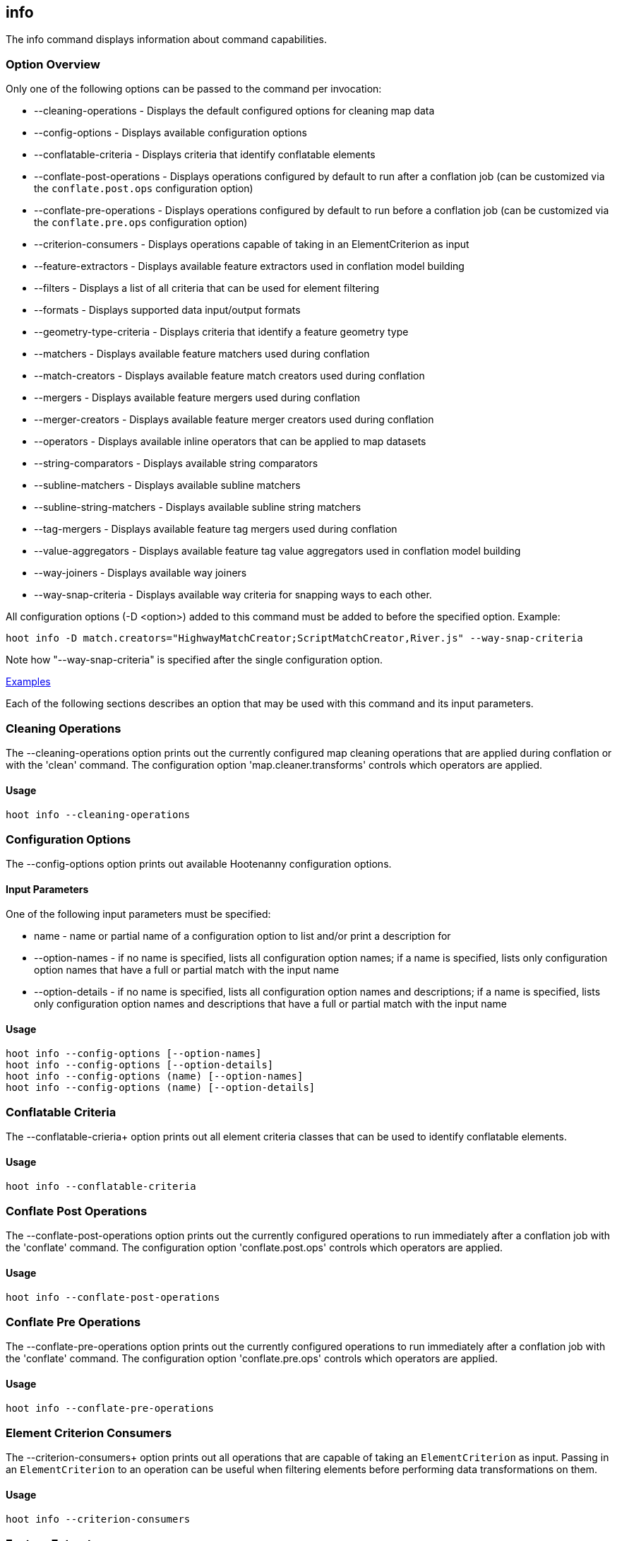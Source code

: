 [[info]]
== info

The +info+ command displays information about command capabilities.

=== Option Overview

Only one of the following options can be passed to the command per invocation:

* +--cleaning-operations+      - Displays the default configured options for cleaning map data
* +--config-options+           - Displays available configuration options
* +--conflatable-criteria+     - Displays criteria that identify conflatable elements
* +--conflate-post-operations+ - Displays operations configured by default to run after a conflation job (can be 
                                 customized via the `conflate.post.ops` configuration option)
* +--conflate-pre-operations+  - Displays operations configured by default to run before a conflation job (can be 
                                 customized via the `conflate.pre.ops` configuration option)
* +--criterion-consumers+      - Displays operations capable of taking in an ElementCriterion as input
* +--feature-extractors+       - Displays available feature extractors used in conflation model building
* +--filters+                  - Displays a list of all criteria that can be used for element filtering
* +--formats+                  - Displays supported data input/output formats
* +--geometry-type-criteria+   - Displays criteria that identify a feature geometry type
* +--matchers+                 - Displays available feature matchers used during conflation
* +--match-creators+           - Displays available feature match creators used during conflation
* +--mergers+                  - Displays available feature mergers used during conflation
* +--merger-creators+          - Displays available feature merger creators used during conflation
* +--operators+                - Displays available inline operators that can be applied to map datasets
* +--string-comparators+       - Displays available string comparators
* +--subline-matchers+         - Displays available subline matchers
* +--subline-string-matchers+  - Displays available subline string matchers
* +--tag-mergers+              - Displays available feature tag mergers used during conflation
* +--value-aggregators+        - Displays available feature tag value aggregators used in conflation model building
* +--way-joiners+              - Displays available way joiners
* +--way-snap-criteria+        - Displays available way criteria for snapping ways to each other.

All configuration options (-D <option>) added to this command must be added to before the specified option. Example:

--------
hoot info -D match.creators="HighwayMatchCreator;ScriptMatchCreator,River.js" --way-snap-criteria
--------

Note how "--way-snap-criteria" is specified after the single configuration option.

https://github.com/ngageoint/hootenanny/blob/master/docs/user/CommandLineExamples.asciidoc#metainfo[Examples]

Each of the following sections describes an option that may be used with this command and its input parameters.

=== Cleaning Operations

The +--cleaning-operations+ option prints out the currently configured map cleaning operations that are applied 
during conflation or with the 'clean' command.  The configuration option 'map.cleaner.transforms' controls which operators 
are applied.

==== Usage

--------------------------------------
hoot info --cleaning-operations
--------------------------------------

=== Configuration Options

The +--config-options+ option prints out available Hootenanny configuration options.

==== Input Parameters

One of the following input parameters must be specified:

* +name+             - name or partial name of a configuration option to list and/or print a description for
* +--option-names+   - if no name is specified, lists all configuration option names; if a name is specified, lists only
                       configuration option names that have a full or partial match with the input name
* +--option-details+ - if no name is specified, lists all configuration option names and descriptions; if a name is specified,
                       lists only configuration option names and descriptions that have a full or partial match with the input name

==== Usage

--------------------------------------
hoot info --config-options [--option-names]
hoot info --config-options [--option-details]
hoot info --config-options (name) [--option-names]
hoot info --config-options (name) [--option-details]
--------------------------------------

=== Conflatable Criteria

The +--conflatable-crieria++ option prints out all element criteria classes that can be used to identify conflatable elements.

==== Usage

--------------------------------------
hoot info --conflatable-criteria
--------------------------------------

=== Conflate Post Operations

The +--conflate-post-operations+ option prints out the currently configured operations to run immediately after a 
conflation job with the 'conflate' command.  The configuration option 'conflate.post.ops' controls which operators are applied.

==== Usage

--------------------------------------
hoot info --conflate-post-operations
--------------------------------------

=== Conflate Pre Operations

The +--conflate-pre-operations+ option prints out the currently configured operations to run immediately after a 
conflation job with the 'conflate' command.  The configuration option 'conflate.pre.ops' controls which operators are applied.

==== Usage

--------------------------------------
hoot info --conflate-pre-operations
--------------------------------------

=== Element Criterion Consumers

The +--criterion-consumers++ option prints out all operations that are capable of taking an `ElementCriterion` as 
input. Passing in an `ElementCriterion` to an operation can be useful when filtering elements before performing 
data transformations on them.

==== Usage

--------------------------------------
hoot info --criterion-consumers
--------------------------------------

=== Feature Extractors

The +--feature-extractors+ option prints out available feature extractors that can be used when building a conflation 
model with manually matched map training data.

==== Usage

--------------------------------------
hoot info --feature-extractors
--------------------------------------

=== Filters

The +--filters++ option prints out all the element criteria classes, which are a subset of what is displayed with 
the +--operators+ option. Element criteria can be used to filter elements during a conversion or conflation job.

==== Usage

--------------------------------------
hoot info --filters
--------------------------------------

=== Formats

The +--formats+ option prints out supported data formats. 

The --input-bounded sub-option prints out input formats that support bounded reads with the `bounds`
configuration option.

==== Usage

--------------------------------------
hoot info --formats [--input] [--input-bounded] [--input-streamable] [--ogr] [--output] [--output-streamable]
--------------------------------------

=== Geometry Type Criteria

The +--geometry-type-crieria++ option prints out all element criteria classes that can be used to identify an 
element's geometry.

==== Usage

--------------------------------------
hoot info --geometry-type-crieria
--------------------------------------

=== Matchers

The +--matchers+ option prints out available conflate matchers that may be applied when conflating data.  Matchers 
contain the criteria to match a specific pair of features

==== Usage

--------------------------------------
hoot info --matchers
--------------------------------------

=== Match Creators

The +--match-creators+ option prints out available conflate match creators that may be applied when conflating data. 
Match Creators are responsible for spawning matchers.

==== Usage

--------------------------------------
hoot info --match-creators
--------------------------------------

=== Mergers

The +--mergers+ option prints out available conflate mergers that may be applied when conflating data.  Mergers are 
created to merge a feature pair supported by a corresponding matcher.

==== Usage

--------------------------------------
hoot info --mergers
--------------------------------------

=== Merger Creators

The +--merger-creators+ option prints out available conflate merger creators that may be applied when conflating data. 
Merger Creators are responsible for spawning mergers.

==== Usage

--------------------------------------
hoot info --merger-creators
--------------------------------------

=== Operators

The +--operators+ option prints out available inline operators that can be applied to map data in a Hootenanny command.  
Map operators can be criterion, operations, or visitors.

* An example of an operation is DuplicateWayRemover, which removes all duplicate ways from a map.
* An example of a criterion is NodeCriterion, which acts as a filter to return all nodes in a map.
* An example of a visitor is RemoveTagsVisitor, which removes selected tags from features in a map.

==== Usage

--------------------------------------
hoot info --operators
--------------------------------------

=== Subline Matchers

The +--subline-matchers+ option prints out available subline matchers that determine which method of line matching is used during conflation.

==== Usage

--------------------------------------
hoot info --subline-matchers
--------------------------------------

=== Subline String Matchers

The +--subline-string-matchers+ option prints out available subline string matchers that determine which method 
of multilinestring matching is used during conflation.

==== Usage

--------------------------------------
hoot info --subline-string-matchers
--------------------------------------

=== String Comparators

The +--string-comparators+ option prints out available string comparators that can be used during conflation when comparing tag string values.

==== Usage

--------------------------------------
hoot info --string-comparators
--------------------------------------

=== Tag Mergers

The +--tag-mergers+ option prints out available tag mergers that may be applied when conflating data.

==== Usage

--------------------------------------
hoot info --tag-mergers
--------------------------------------

=== Value Aggregators

The +--value-aggregators+ option prints out available tag value aggregation methods that can be used when building 
a conflation model with manually matched map training data.

==== Usage

--------------------------------------
hoot info --value-aggregators
--------------------------------------

=== Way Joiners

The +--way-joiners+ option prints out all way joiner class implementations that may either be used independently or 
in conjunction with the OsmMapOperation, `WayJoinerOp`.

==== Usage

--------------------------------------
hoot info --way-joiners
--------------------------------------

=== Way Snap Criteria

The +--way-snap-criteria+ option prints out all criterion class implementations that may used with `UnconnectedWaySnapper`
to filter the types of ways that are snapped to each other. The list is restricted to a criterion that will snap all feature 
types (LinearCriterion) or criteria that are both conflatable and represent linear geometry types 
(e.g. HighwayCriterion). Unlike most other `info` options this prints out a delimited list of class names only with 
no descriptions. Optionally, this command call takes in the `match.creators` configuration option to determine the 
appropriate list of criterion that goes with a specific set of matchers. If `match.creators` is not passed in, then a 
list with all available snapping criteria are returned. The list of available matchers can be obtained with 
`hoot info --match-creators`.

==== Usage

--------------------------------------
hoot info --way-snap-criteria
--------------------------------------

